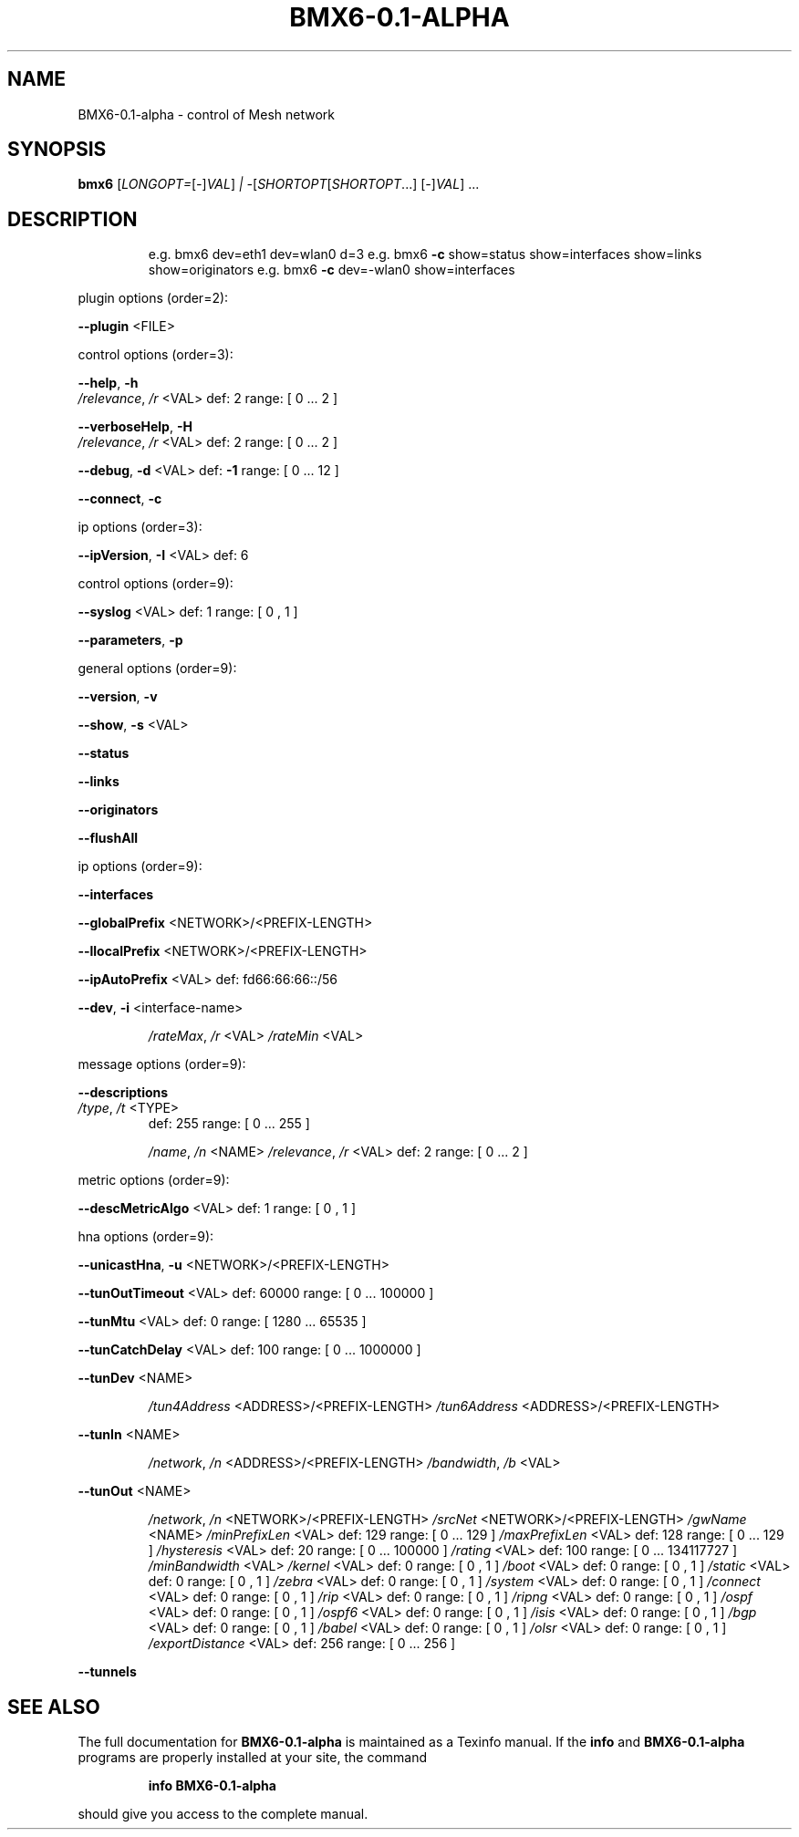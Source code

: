 .\" DO NOT MODIFY THIS FILE!  It was generated by help2man 1.47.6.
.TH BMX6-0.1-ALPHA "1" "May 2018" "BMX6-0.1-alpha comPatibility=16 revision=d8869ec" "User Commands"
.SH NAME
BMX6-0.1-alpha \- control of Mesh network
.SH SYNOPSIS
.B bmx6
[\fI\,LONGOPT=\/\fR[\fI\,-\/\fR]\fI\,VAL\/\fR] \fI\,| -\/\fR[\fI\,SHORTOPT\/\fR[\fI\,SHORTOPT\/\fR...] [\fI\,-\/\fR]\fI\,VAL\/\fR] ...
.SH DESCRIPTION
.IP
e.g. bmx6 dev=eth1 dev=wlan0 d=3
e.g. bmx6 \fB\-c\fR show=status show=interfaces show=links show=originators
e.g. bmx6 \fB\-c\fR dev=\-wlan0 show=interfaces
.PP
plugin options  (order=2):
.PP
\fB\-\-plugin\fR <FILE>
.PP
control options  (order=3):
.PP
\fB\-\-help\fR, \fB\-h\fR
.TP
\fI\,/relevance\/\fP, \fI\,/r\/\fP <VAL>      def: 2     range: [ 0 ... 2 ]
.PP
\fB\-\-verboseHelp\fR, \fB\-H\fR
.TP
\fI\,/relevance\/\fP, \fI\,/r\/\fP <VAL>      def: 2     range: [ 0 ... 2 ]
.PP
\fB\-\-debug\fR, \fB\-d\fR <VAL>              def: \fB\-1\fR    range: [ 0 ... 12 ]
.PP
\fB\-\-connect\fR, \fB\-c\fR
.PP
ip options  (order=3):
.PP
\fB\-\-ipVersion\fR, \fB\-I\fR <VAL>       def: 6
.PP
control options  (order=9):
.PP
\fB\-\-syslog\fR <VAL>                     def: 1     range: [ 0 , 1 ]
.PP
\fB\-\-parameters\fR, \fB\-p\fR
.PP
general options  (order=9):
.PP
\fB\-\-version\fR, \fB\-v\fR
.PP
\fB\-\-show\fR, \fB\-s\fR <VAL>
.PP
\fB\-\-status\fR
.PP
\fB\-\-links\fR
.PP
\fB\-\-originators\fR
.PP
\fB\-\-flushAll\fR
.PP
ip options  (order=9):
.PP
\fB\-\-interfaces\fR
.PP
\fB\-\-globalPrefix\fR <NETWORK>/<PREFIX\-LENGTH>
.PP
\fB\-\-llocalPrefix\fR <NETWORK>/<PREFIX\-LENGTH>
.PP
\fB\-\-ipAutoPrefix\fR <VAL>               def: fd66:66:66::/56
.PP
\fB\-\-dev\fR, \fB\-i\fR <interface\-name>
.IP
\fI\,/rateMax\/\fP, \fI\,/r\/\fP <VAL>
\fI\,/rateMin\/\fP <VAL>
.PP
message options  (order=9):
.PP
\fB\-\-descriptions\fR
.TP
\fI\,/type\/\fP, \fI\,/t\/\fP <TYPE>
def: 255     range: [ 0 ... 255 ]
.IP
\fI\,/name\/\fP, \fI\,/n\/\fP <NAME>
\fI\,/relevance\/\fP, \fI\,/r\/\fP <VAL>   def: 2     range: [ 0 ... 2 ]
.PP
metric options  (order=9):
.PP
\fB\-\-descMetricAlgo\fR <VAL>             def: 1     range: [ 0 , 1 ]
.PP
hna options  (order=9):
.PP
\fB\-\-unicastHna\fR, \fB\-u\fR <NETWORK>/<PREFIX\-LENGTH>
.PP
\fB\-\-tunOutTimeout\fR <VAL>              def: 60000 range: [ 0 ... 100000 ]
.PP
\fB\-\-tunMtu\fR <VAL>                     def: 0     range: [ 1280 ... 65535 ]
.PP
\fB\-\-tunCatchDelay\fR <VAL>              def: 100   range: [ 0 ... 1000000 ]
.PP
\fB\-\-tunDev\fR <NAME>
.IP
\fI\,/tun4Address\/\fP <ADDRESS>/<PREFIX\-LENGTH>
\fI\,/tun6Address\/\fP <ADDRESS>/<PREFIX\-LENGTH>
.PP
\fB\-\-tunIn\fR <NAME>
.IP
\fI\,/network\/\fP, \fI\,/n\/\fP <ADDRESS>/<PREFIX\-LENGTH>
\fI\,/bandwidth\/\fP, \fI\,/b\/\fP <VAL>
.PP
\fB\-\-tunOut\fR <NAME>
.IP
\fI\,/network\/\fP, \fI\,/n\/\fP <NETWORK>/<PREFIX\-LENGTH>
\fI\,/srcNet\/\fP <NETWORK>/<PREFIX\-LENGTH>
\fI\,/gwName\/\fP <NAME>
\fI\,/minPrefixLen\/\fP <VAL>              def: 129   range: [ 0 ... 129 ]
\fI\,/maxPrefixLen\/\fP <VAL>              def: 128   range: [ 0 ... 129 ]
\fI\,/hysteresis\/\fP <VAL>                def: 20    range: [ 0 ... 100000 ]
\fI\,/rating\/\fP <VAL>                    def: 100   range: [ 0 ... 134117727 ]
\fI\,/minBandwidth\/\fP <VAL>
\fI\,/kernel\/\fP <VAL>                    def: 0     range: [ 0 , 1 ]
\fI\,/boot\/\fP <VAL>                      def: 0     range: [ 0 , 1 ]
\fI\,/static\/\fP <VAL>                    def: 0     range: [ 0 , 1 ]
\fI\,/zebra\/\fP <VAL>                     def: 0     range: [ 0 , 1 ]
\fI\,/system\/\fP <VAL>                    def: 0     range: [ 0 , 1 ]
\fI\,/connect\/\fP <VAL>                   def: 0     range: [ 0 , 1 ]
\fI\,/rip\/\fP <VAL>                       def: 0     range: [ 0 , 1 ]
\fI\,/ripng\/\fP <VAL>                     def: 0     range: [ 0 , 1 ]
\fI\,/ospf\/\fP <VAL>                      def: 0     range: [ 0 , 1 ]
\fI\,/ospf6\/\fP <VAL>                     def: 0     range: [ 0 , 1 ]
\fI\,/isis\/\fP <VAL>                      def: 0     range: [ 0 , 1 ]
\fI\,/bgp\/\fP <VAL>                       def: 0     range: [ 0 , 1 ]
\fI\,/babel\/\fP <VAL>                     def: 0     range: [ 0 , 1 ]
\fI\,/olsr\/\fP <VAL>                      def: 0     range: [ 0 , 1 ]
\fI\,/exportDistance\/\fP <VAL>            def: 256   range: [ 0 ... 256 ]
.PP
\fB\-\-tunnels\fR
.SH "SEE ALSO"
The full documentation for
.B BMX6-0.1-alpha
is maintained as a Texinfo manual.  If the
.B info
and
.B BMX6-0.1-alpha
programs are properly installed at your site, the command
.IP
.B info BMX6-0.1-alpha
.PP
should give you access to the complete manual.
